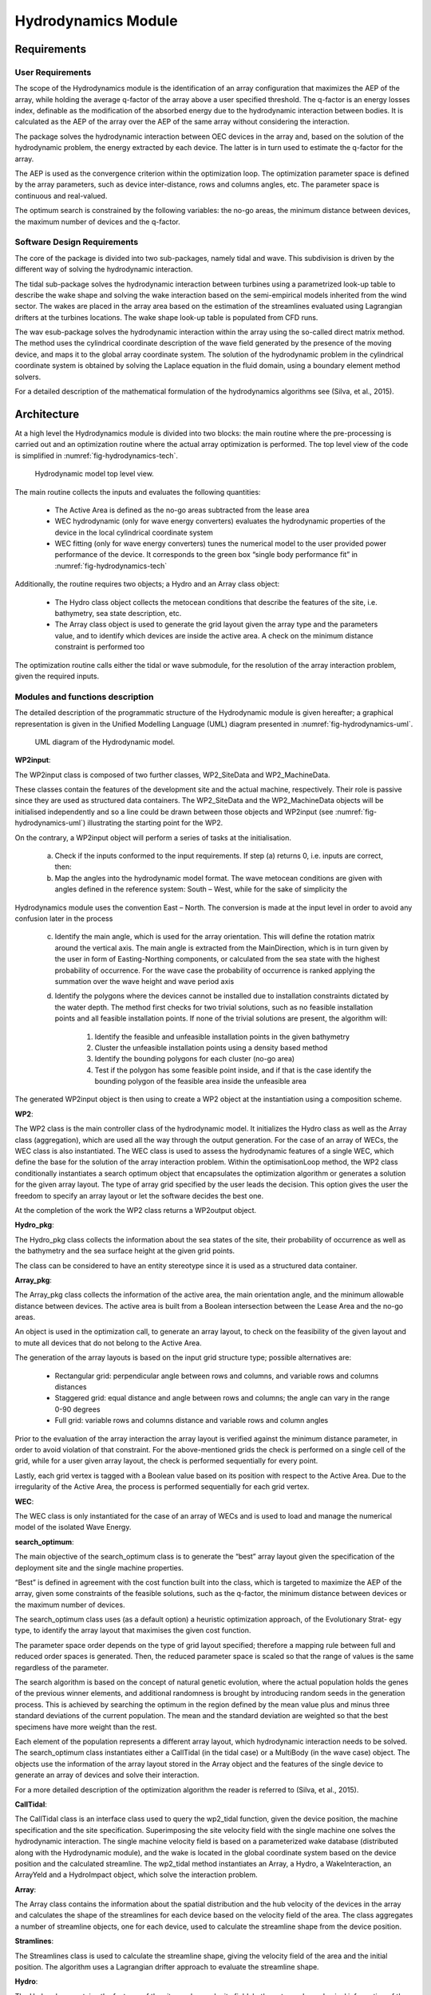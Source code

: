 .. _tech_hydro:

Hydrodynamics Module
--------------------

Requirements
^^^^^^^^^^^^

User Requirements
'''''''''''''''''

The scope of the Hydrodynamics module is the identification of an array
configuration that maximizes the AEP of the array, while holding the average
q-factor of the array above a user specified threshold. The q-factor is an
energy losses index, definable as the modification of the absorbed energy due
to the hydrodynamic interaction between bodies. It is calculated as the AEP of
the array over the AEP of the same array without considering the interaction.

The package solves the hydrodynamic interaction between OEC devices in the array
and, based on the solution of the hydrodynamic problem, the energy extracted by
each device. The latter is in turn used to estimate the q-factor for the array.

The AEP is used as the convergence criterion within the optimization loop. The
optimization parameter space is defined by the array parameters, such as device
inter-distance, rows and columns angles, etc. The parameter space is continuous
and real-valued.

The optimum search is constrained by the following variables: the no-go areas,
the minimum distance between devices, the maximum number of devices and the
q-factor.



Software Design Requirements
''''''''''''''''''''''''''''

The core of the package is divided into two sub-packages, namely tidal and wave.
This subdivision is driven by the different way of solving the hydrodynamic
interaction.

The tidal sub-package solves the hydrodynamic interaction between
turbines using a parametrized look-up table to describe the wake shape and
solving the wake interaction based on the semi-empirical models inherited from
the wind sector. The wakes are placed in the array area based on the estimation
of the streamlines evaluated using Lagrangian drifters at the turbines
locations. The wake shape look-up table is populated from CFD runs.

The wav esub-package solves the hydrodynamic interaction within the array using
the so-called direct matrix method. The method uses the cylindrical coordinate
description of the wave field generated by the presence of the moving device,
and maps it to the global array coordinate system. The solution of the
hydrodynamic problem in the cylindrical coordinate system is obtained by
solving the Laplace equation in the fluid domain, using a boundary element
method solvers.

For a detailed description of the mathematical formulation of
the hydrodynamics algorithms see (Silva, et al., 2015).

Architecture
^^^^^^^^^^^^

At a high level the Hydrodynamics module is divided into two blocks: the main
routine where the pre-processing is carried out and an optimization routine
where the actual array optimization is performed. The top level view of the
code is simplified in :numref:`fig-hydrodynamics-tech`.

.. _fig-hydrodynamics-tech:

.. figure:: /images/technical/hydrodynamics.png

   Hydrodynamic model top level view.

The main routine collects the inputs and evaluates the following quantities:

 * The Active Area is defined as the no-go areas subtracted from the lease
   area
 * WEC hydrodynamic (only for wave energy converters) evaluates the
   hydrodynamic properties of the device in the local cylindrical coordinate
   system
 * WEC fitting (only for wave energy converters) tunes the numerical model
   to the user provided power performance of the device. It corresponds to the
   green box “single body performance fit” in :numref:`fig-hydrodynamics-tech`

Additionally, the routine requires two objects; a Hydro and an Array class
object:

 * The Hydro class object collects the metocean conditions that describe the
   features of the site, i.e. bathymetry, sea state description, etc.
 * The Array class object is used to generate the grid layout given the array
   type and the parameters value, and to identify which devices are inside the
   active area. A check on the minimum distance constraint is performed too 

The optimization routine calls either the tidal or wave submodule, for the
resolution of the array interaction problem, given the required inputs.



Modules and functions description
'''''''''''''''''''''''''''''''''

The detailed description of the programmatic structure of the Hydrodynamic
module is given hereafter; a graphical representation is given in the Unified
Modelling Language (UML) diagram presented in :numref:`fig-hydrodynamics-uml`.

.. _fig-hydrodynamics-uml:

.. figure:: /images/technical/hydrodynamics_uml.png

   UML diagram of the Hydrodynamic model.

**WP2input**:

The WP2input class is composed of two further classes, WP2_SiteData and
WP2_MachineData.

These classes contain the features of the development site and the actual
machine, respectively. Their role is passive since they are used as structured
data containers. The WP2_SiteData and the WP2_MachineData objects will be
initialised independently and so a line could be drawn between those objects
and WP2input (see :numref:`fig-hydrodynamics-uml`) illustrating the starting
point for the WP2.

On the contrary, a WP2input object will perform a series of tasks at the
initialisation.

 a. Check if the inputs conformed to the input requirements. If step (a)
    returns 0, i.e. inputs are correct, then:
 b. Map the angles into the hydrodynamic model format. The wave metocean
    conditions are given with angles defined in the reference system: South –
    West, while for the sake of simplicity the

Hydrodynamics module uses the convention East – North. The conversion is made at
the input level in order to avoid any confusion later in the process

 c. Identify the main angle, which is used for the array orientation. This will
    define the rotation matrix around the vertical axis. The main angle is
    extracted from the MainDirection, which is in turn given by the user in form
    of Easting-Northing components, or calculated from the sea state with the
    highest probability of occurrence. For the wave case the probability of
    occurrence is ranked applying the summation over the wave height and wave
    period axis
 d. Identify the polygons where the devices cannot be installed due to
    installation constraints dictated by the water depth. The method first checks
    for two trivial solutions, such as no feasible installation points and all
    feasible installation points. If none of the trivial solutions are present,
    the algorithm will:

     1. Identify the feasible and unfeasible installation points in the given
        bathymetry
     2. Cluster the unfeasible installation points using a density based method
     3. Identify the bounding polygons for each cluster (no-go area)
     4. Test if the polygon has some feasible point inside, and if that is the
        case identify the bounding polygon of the feasible area inside the unfeasible
        area

The generated WP2input object is then using to create a WP2 object at the
instantiation using a composition scheme.


**WP2**:

The WP2 class is the main controller class of the hydrodynamic model. It
initializes the Hydro class as well as the Array class (aggregation), which are
used all the way through the output generation. For the case of an array of
WECs, the WEC class is also instantiated. The WEC class is used to assess the
hydrodynamic features of a single WEC, which define the base for the solution
of the array interaction problem. Within the optimisationLoop method, the WP2
class conditionally instantiates a search optimum object that encapsulates the
optimization algorithm or generates a solution for the given array layout. The
type of array grid specified by the user leads the decision. This option gives
the user the freedom to specify an array layout or let the software decides the
best one.

At the completion of the work the WP2 class returns a WP2output object.


**Hydro_pkg**:

The Hydro_pkg class collects the information about the sea states of the site,
their probability of occurrence as well as the bathymetry and the sea surface
height at the given grid points.

The class can be considered to have an entity stereotype since it is used as a
structured data container.


**Array_pkg**:

The Array_pkg class collects the information of the active area, the main
orientation angle, and the minimum allowable distance between devices. The
active area is built from a Boolean intersection between the Lease Area and the
no-go areas.

An object is used in the optimization call, to generate an array layout, to
check on the feasibility of the given layout and to mute all devices that do
not belong to the Active Area.

The generation of the array layouts is based on the input grid structure type;
possible alternatives are:

 * Rectangular grid: perpendicular angle between rows and columns, and
   variable rows and columns distances
 * Staggered grid: equal distance and angle between rows and columns; the
   angle can vary in the range 0-90 degrees
 * Full grid: variable rows and columns distance and variable rows and column
   angles

Prior to the evaluation of the array interaction the array layout is verified
against the minimum distance parameter, in order to avoid violation of that
constraint. For the above-mentioned grids the check is performed on a single
cell of the grid, while for a user given array layout, the check is performed
sequentially for every point.

Lastly, each grid vertex is tagged with a Boolean value based on its position
with respect to the Active Area. Due to the irregularity of the Active Area,
the process is performed sequentially for each grid vertex.


**WEC**:

The WEC class is only instantiated for the case of an array of WECs and is used
to load and manage the numerical model of the isolated Wave Energy.


**search_optimum**:

The main objective of the search_optimum class is to generate the “best” array
layout given the specification of the deployment site and the single machine
properties.

“Best” is defined in agreement with the cost function built into the class,
which is targeted to maximize the AEP of the array, given some constraints of
the feasible solutions, such as the q-factor, the minimum distance between
devices or the maximum number of devices.

The search_optimum class uses (as a default option) a heuristic optimization
approach, of the Evolutionary Strat- egy type, to identify the array layout
that maximises the given cost function.

The parameter space order depends on the type of grid layout specified;
therefore a mapping rule between full and reduced order spaces is generated.
Then, the reduced parameter space is scaled so that the range of values is the
same regardless of the parameter.

The search algorithm is based on the concept of natural genetic evolution, where
the actual population holds the genes of the previous winner elements, and
additional randomness is brought by introducing random seeds in the generation
process. This is achieved by searching the optimum in the region defined by the
mean value plus and minus three standard deviations of the current population.
The mean and the standard deviation are weighted so that the best specimens
have more weight than the rest.

Each element of the population represents a different array layout, which
hydrodynamic interaction needs to be solved. The search_optimum class
instantiates either a CallTidal (in the tidal case) or a MultiBody (in the wave
case) object. The objects use the information of the array layout stored in the
Array object and the features of the single device to generate an array of
devices and solve their interaction.

For a more detailed description of the optimization algorithm the reader is
referred to (Silva, et al., 2015).


**CallTidal**:

The CallTidal class is an interface class used to query the wp2_tidal function,
given the device position, the machine specification and the site
specification. Superimposing the site velocity field with the single machine
one solves the hydrodynamic interaction. The single machine velocity field is
based on a parameterized wake database (distributed along with the Hydrodynamic
module), and the wake is located in the global coordinate system based on the
device position and the calculated streamline. The wp2_tidal method
instantiates an Array, a Hydro, a WakeInteraction, an ArrayYeld and a
HydroImpact object, which solve the interaction problem.


**Array**:

The Array class contains the information about the spatial distribution and the
hub velocity of the devices in the array and calculates the shape of the
streamlines for each device based on the velocity field of the area. The class
aggregates a number of streamline objects, one for each device, used to
calculate the streamline shape from the device position.


**Stramlines**:

The Streamlines class is used to calculate the streamline shape, giving the
velocity field of the area and the initial position. The algorithm uses a
Lagrangian drifter approach to evaluate the streamline shape.


**Hydro**:

The Hydro class contains the features of the site, such as velocity field,
bathymetry and geophysical information of the seabed.

The Hydro class has an entity stereotype since it is used primarily as a
structured container for the site data. WAKEINTERACTION:

The WakeInteraction class encapsulates the main algorithm to assess the
hydrodynamic interaction in the array. It uses the Wake and the WakeShape
classes to store and to map the single machine shape into the global ve- locity
field of the area. The resultant velocity field is obtained through an
iterative process, which involves the superimposition of the wakes and the
recalculation of the wake shapes for the new velocity field.


**Wake**:

The Wake class stores the 2D map of the velocity field around the machine, for
the given input conditions. The Wake queries a precompiled database with the
following entry points: thrust coefficients, turbulence intensity, yaw angle
and blockage ratio. The query is handled by FORTRAN code which is precompiled
as a Python extension module.


**WakeShape**:

The WakeShape class calculates the wake shape in the global coordinate system,
given a Wake object, the machine features and the streamlines previously
calculated.


**ArrayYeld**:
 
The ArrayYeld class is instantiated after the solution of the array interaction
and is used to calculate the power performance of each machine, given the
machine features and the hub velocity. It also assesses the dissipated mass
flow rate through the machine.


**HydroImpact**:

The HydroImpact class is instantiated after the solution of the array
interaction and the calculation of the array yield. It uses the dissipated mass
flow rate through the machine to assess the modification of the velocity field
induced by the array. This parameter is used to assess the environmental impact
of the array.


**Multibody**:

The Multibody class is the wave counterpart of the CallTidal object. It is used
to build an array of WECs and to solve the hydrodynamic interaction within the
array.

The generation of the array of WECs is based on the array layout coordinates and
on the single machine features, which are stored in the WEC object. The WEC
object is a prerequisite of the Multibody and is generated by the WP2 object in
the pre-processing phase. The Multibody class generates a numerical model of
the array using the direct matrix method, and evaluates the energy production
of the array based on the site features; in particular the definition of the
sea states and their probability of occurrence are used in this step.

During the energy assessment the Multibody class generates an instance of the
Wave_spec class.


**Wave_spec**:

The Wave_spec class is used to generate a parameterised wave energy distribution
over the spectrum of frequency and directions. It supports all the commonly
used types of frequency spectral models, such as the JONSWAP and
Pierson-Moskowitz (PM) spectra.


**WP2output**:

The WP2 class issues the WP2output object after the search of the “best” array
configuration is completed. The class has an entity stereotype.


Functional Specification
^^^^^^^^^^^^^^^^^^^^^^^^

Inputs
''''''

In order to use the Hydrodynamics module the first step is the generation of
WP2_SiteData and WP2_MachineData objects, which contains all the information
needed by the module to run.

The WP2_SiteData object has a series of ten inputs listed hereafter:

 * LeaseArea (numpy.ndarray) [m]: the area where the machines can be installed
 * NogoAreas (list) [m]: the area where the machines can NOT be installed
   within the “LeaseArea”
 * MetoceanConditions (dict): sea state definitions: the format is strictly
   related to the machine type (wave or tidal)
 * VelocityShear (numpy.ndarray) [-]: the power law exponent to be used in
   the definition of the vertical velocity profile
 * Main_Direction (numpy.ndarray, optional) [m]: the main direction of the
   array. The array will be aligned with this direction and the optimization
   parameter space will be defined around it. If a None value is passed, the
   model evaluates the main direction from the probability of occurrence of the
   different sea states
 * Bathymetry (numpy.ndarray) [m]: the seabed profile of the lease area, the
   datum is not important but it needs to be in agreement with the SSH
   parameter specified in the MetoceanConditions parameter
 * Geophysics (numpy.ndarray): the Manning number of the area, specified at
   each grid point. The value is used along with the VelocityShear to assess
   the vertical velocity profile.
 * BR (float) [-]: the horizontal blockage ratio, the ratio between the lease
   area and the channel area. A BR of 1 identifies a closed boundary lease
   area, while a BR of 0 identifies an open water scenario
 * electrical_connection_point (numpy.ndarray) [m]: UTM coordinates of the
   electrical connection point at the shore line, expressed as
   [X(Northing),Y(Easting)].
 * boundary_padding (float, optional) [m]: Padding added to inside of the
   lease area in which devices may not be placed

Similarly the WP2_MachineData object contains a list of nineteen inputs, of
which eight are optional, listed hereafter:

 * Type (str) [-]: either “wave” or “tidal”. The variable will trigger the
   different routines in the model
 * lCS (numpy.ndarray) [m]: position of the local representative point of the
   machine in the 3D space. For a wave case it is the position of the device
   centre of gravity seen from the mesh coordinate system. For a tidal case
   only the third (vertictal) coordinate is used to identify the position of
   the hub from the reference point. For a floating machine the reference point
   is the sea surface elevation, while for a bottom fixed machine it is the
   seabed
 * Clen (numpy.ndarray) [m]: (used only for a tidal case) the rotor diameter
   and the distance from the centre line. If the distance from the centre line
   is bigger than zero, a double rotor machine will be considered
 * YawAngle (float) [rad]: the yawing angle span of the machine, which
   describes the self-orienting capability of the device
 * Float_flag (bool): whether the machine is bottom fixed or floating
 * InstallDepth (list) [m]: the water depth range where the machine can be
   installed. All the points in the lease area which are not contained within
   the given range are grouped into nogo areas
 * MinDist (tuple) [m]: the minimum distance between devices in the array.
   For the wave case, the minimum distance is given by the circle that
   inscribed the machine, and this condition is enforced if the user specifies
   a smaller distance
 * OpThreshold (float) [-]: is the minimum q-factor allowable. The input is
   used during the optimum search to identify the maximum accepted value of the
   hydrodynamic losses. Any array layout that generates a q-factor smaller than
   the OpThreshold will be disregarded
 * UserArray (dict): identify the type of array layout to be evaluated, based
   on the Option parameter. If option 1 is chosen, one of the specified array
   layouts will be optimised. Possible choices are ‘Rectangular’, ‘Staggered’
   and ‘Full’. If option 2 is selected, the given array layout, specified in
   the value variable, is solved without optimisation. If option 3 is selected
   then the given array layout is optimised based on a simple homogeneous
   compression/expansion
 * RatedPowerArray (float) [W]: the target rated power of the array. This is
   used to bound the optimisation search
 * RatedPowerDevice (float) [W]: the rated power of the machine
 * wave_data_folder (string, optional): path name of the hydrodynamic results
   generate by the wave external module
 * tidal_power_curve (numpy.ndarray, optional)[W]: Power curve function of
   the stream velocity
 * tidal_trust_curve (numpy.ndarray, optional)[Nm]: Trust curve function of
   the stream velocity
 * tidal_velocity_curve (numpy.ndarray, optional)[m/s]: Vector containing the
   stream velocity
 * tidal_cutinout (numpy.ndarray, optional): contain the cut_in and cut_out
   velocity of the turbine.  Outside the cut IN/OUT velocity range the machine
   will not produce. The generator is shut down, but the machine will still
   interact with the others.
 * tidal_bidirectional (bool, optional): bidirectional working principle of
   the turbine
 * tidal_data_folder (string, optional): Path to tidal device CFD data files
 * UserOutputTable (dict, optional): dictionary of dictionaries where all the
   array layouts inputed and analysed by the user are collected. Using this
   option the internal WP2 calculation is skipped, and the optimisaton is
   performed in the given data. The dictionaies keys are the arguments of the
   WP2 Output class.


Execution
'''''''''

In the following, the sequence of commands to run the WP2 is given::

   >>> i = WP2input(Machine, Site)
   >>> WPobj = WP2(i)
   >>> Out = WPobj.optimisationLoop()

Machine is an instance of WP2_MachineData and Site is an instance of
WP2_SiteData, both must be initialized before WP2 can take place.

The variable Out is an instance of the class WP2output, with attributes the ones
listed in the previous section.



Outputs
'''''''


As introduced previously the Hydrodynamic module will return an output object at
the end of the run with the following attributes:

 * AEP_array (float)[Wh]: annual energy production of the whole array
 * power_prod_perD_perS (numpy.ndarray)[W]: average power production of each
   device within the array for each sea state
 * AEP_perD (numpy.ndarray)[Wh]: annual energy production of each device
   within the array
 * power_prod_perD (numpy.ndarray)[W]: average power production of each
   device within the array
 * Device_Positon (numpy.ndarray)[m]: UTM coordinates of each device in the
   array. NOTE: the UTM coordinates do not consider different UTM zones. The
   maping in the real UTM coordinates is done at a higher level.
 * Nbodies (float)[]: number of devices in the array
 * Resource_reduction (float)[]: ratio between absorbed and incoming energy.
 * Device_Model (dictionary)[WAVE ONLY]: Simplified model of the wave energy
   converter. The dictionary keys are:

   * wave_fr (numpy.ndarray)[Hz]: wave frequencies used to discretise the
     frequency space
   * wave_dir (numpy.ndarray)[deg]: wave directions used to discretise the
     directional space
   * mode_def (list)[]: description of the degree of freedom of the system
     in agreement with the definition used in WAMIT taking in consideration
     only translational degrees of freedom
   * f_ex (numpy.ndarray)[]: excitation force as a function of frequency,
     direction and total degree of freedoms, normalised by the wave height. The
     degree of freedoms need are only the three translation defined in the mode
     keys.

 * q_perD (numpy.ndarray)[]: q-factor for each device, calculated as energy
   produced by the device within the array over the energy produced by the
   device without interaction
 * q_array (float)[]: q-factor for the array, calculated as energy produced
   by the array over the energy produced by the device without interaction
   times the number of devices.
 * TI (float)[TIDAL ONLY]: turbulence intensity within the array
 * power_matrix_machine (numpy.ndarray) [WAVE ONLY]: power matrix of the
   single WEC.
 * main_direction (numpy.ndarray): Easing and Northing coordinate of the main
   direction vector.

Independently from the type of machine or simulation selected, the results
summarise the array layout and the power/energy performance of each machine. In
the following figures the results of the optimisation routine are illustrated.

:numref:`fig-array-layout` shows the resultant array layout along with much
other information. The results are generated for a WEC array, composed of
heaving cylinders. The waves are travelling from West to East.

The red lines identify the lease area polygon, and the blue shaded areas
identify the nogo areas specified by the user. As mentioned previously the
active area is the Boolean difference between the two areas.

The installed machines are represented by blue dots and tagged with the
corresponding ID number. The grey crosses represent grid points that are not
inside the active area. The Array_pkg object generates those points, but they
are not considered in the array interaction.

The arrow identifies the main direction, which corresponds to the wave direction
for this case; in fact the main direction input has been set to None, in which
case the software will calculate the orientation.

:numref:`fig-mean-AEP` represents the AEP per each device installed in the
array. On the x-axis the device ID is given to define relation between the
array layout and productivity in the array.

The first two rows of devices face a clean energy source, where the wave energy
content has been only slightly modified. This results in a higher energy
production for the first 11 devices. On the other hand, the rest of the devices
receive reduced energy content and their productivity tends to be lower.

It is important to bear in mind that the WECs are not only shadowing the
“down-wave” devices, therefore it can be possible to have devices in the centre
of the array that benefit from the energy radiated from the circumscribing
devices.

As shown in :numref:`fig-q-factor`, the q-factors of the different machines are
not monotonically decreasing in the Easting direction, as one could expect from
a shadowing model. The figure presents the q-factor for each device as an
additional vertical axis superimposed on the array layout plot presented in
:numref:`fig-array-layout`.

In simple words, the second rows of devices are taking advantage of a clean
energy source that has been boosted by the waves radiated by the first row of
devices. On the contrary, the rear rows of devices receive a scattered wave
field, which reduced their hydrodynamic efficiency if compared with the
isolated case.


.. _fig-array-layout:

.. figure:: /images/technical/array_layout.png

   Array layout. Installed machines (blue dots), unfeasible installation points (grey crosses), lease area (read polygon), user given nogo areas (blue area), main direction (blue arrow).


.. _fig-mean-AEP:

.. figure:: /images/technical/mean_AEP.png

   Mean AEP for each device expressed in kWh.


.. _fig-q-factor:

.. figure:: /images/technical/q_factor.png

   q-factor variation in the array.

   
*References* 

 * Silva, M., Raventos, A., Teillant, B., Ferri, F., Roc, T., Minns, N., et al. (2015). Deliverable 2.4: Algorithms providing effects of array changes on economics. WaveEC, AAU, ITP, SNL, FEM. Lisbon: EU - Commision.

   